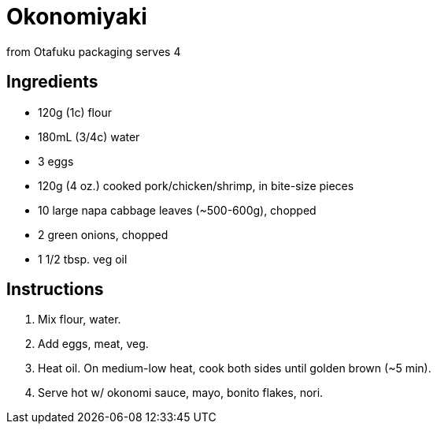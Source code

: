 = Okonomiyaki 

from Otafuku packaging 
serves 4 

== Ingredients 

* 120g (1c) flour 
* 180mL (3/4c) water 
* 3 eggs 
* 120g (4 oz.) cooked pork/chicken/shrimp, in bite-size pieces 
* 10 large napa cabbage leaves (~500-600g), chopped 
* 2 green onions, chopped 
* 1 1/2 tbsp. veg oil 

== Instructions

1. Mix flour, water. 

2. Add eggs, meat, veg. 

3. Heat oil. On medium-low heat, cook both sides until golden brown (~5 min).

4. Serve hot w/ okonomi sauce, mayo, bonito flakes, nori. 
